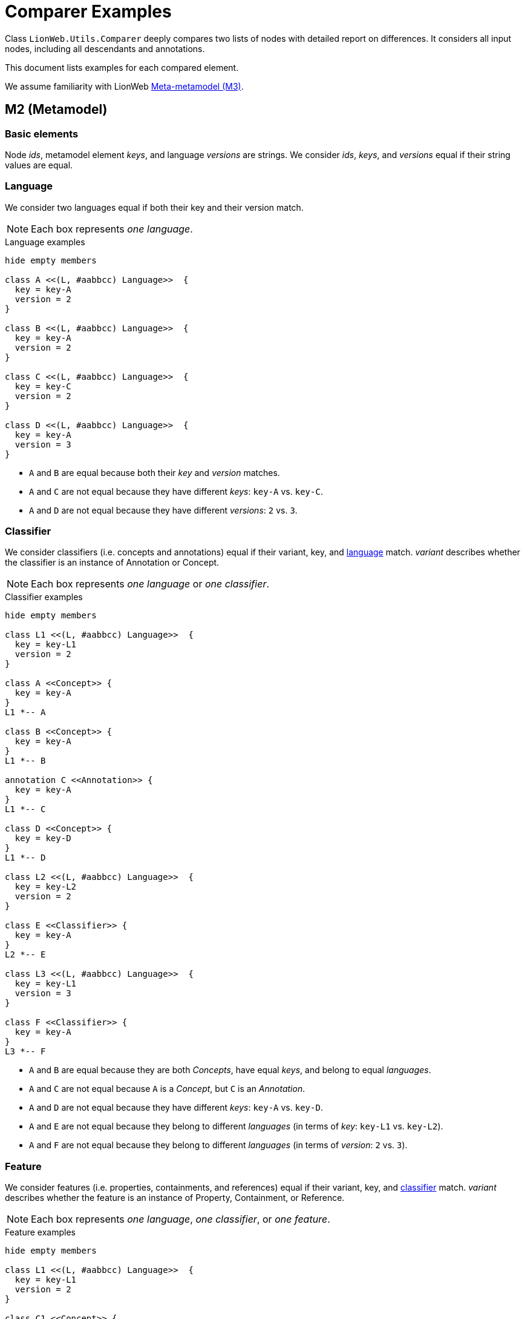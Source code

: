 = Comparer Examples

Class `LionWeb.Utils.Comparer` deeply compares two lists of nodes with detailed report on differences.
It considers all input nodes, including all descendants and annotations.

This document lists examples for each compared element.

We assume familiarity with LionWeb https://lionweb.io/specification/metametamodel/metametamodel.html#_overview[Meta-metamodel (M3)].

== M2 (Metamodel)

=== Basic elements
Node _ids_, metamodel element _keys_, and language _versions_ are strings.
We consider _ids_, _keys_, and _versions_ equal if their string values are equal.

=== Language
We consider two languages equal if both their key and their version match.

NOTE: Each box represents _one language_.

.Language examples
[plantuml, language-examples, svg]
----
hide empty members

class A <<(L, #aabbcc) Language>>  {
  key = key-A
  version = 2
}

class B <<(L, #aabbcc) Language>>  {
  key = key-A
  version = 2
}

class C <<(L, #aabbcc) Language>>  {
  key = key-C
  version = 2
}

class D <<(L, #aabbcc) Language>>  {
  key = key-A
  version = 3
}
----

* `A` and `B` are equal because both their _key_ and _version_ matches.
* `A` and `C` are not equal because they have different _keys_: `key-A` vs. `key-C`.
* `A` and `D` are not equal because they have different _versions_: `2` vs. `3`.

=== Classifier

We consider classifiers (i.e. concepts and annotations) equal if their variant, key, and <<Language, language>> match.
_variant_ describes whether the classifier is an instance of Annotation or Concept.

NOTE: Each box represents _one language_ or _one classifier_.

.Classifier examples
[plantuml, classifier-examples, svg]
----
hide empty members

class L1 <<(L, #aabbcc) Language>>  {
  key = key-L1
  version = 2
}

class A <<Concept>> {
  key = key-A
}
L1 *-- A

class B <<Concept>> {
  key = key-A
}
L1 *-- B

annotation C <<Annotation>> {
  key = key-A
}
L1 *-- C

class D <<Concept>> {
  key = key-D
}
L1 *-- D

class L2 <<(L, #aabbcc) Language>>  {
  key = key-L2
  version = 2
}

class E <<Classifier>> {
  key = key-A
}
L2 *-- E

class L3 <<(L, #aabbcc) Language>>  {
  key = key-L1
  version = 3
}

class F <<Classifier>> {
  key = key-A
}
L3 *-- F
----

* `A` and `B` are equal because they are both _Concepts_, have equal _keys_, and belong to equal _languages_.
* `A` and `C` are not equal because `A` is a _Concept_, but `C` is an _Annotation_.
* `A` and `D` are not equal because they have different _keys_: `key-A` vs. `key-D`.
* `A` and `E` are not equal because they belong to different _languages_ (in terms of _key_: `key-L1` vs. `key-L2`).
* `A` and `F` are not equal because they belong to different _languages_ (in terms of _version_: `2` vs. `3`).

=== Feature
We consider features (i.e. properties, containments, and references) equal if their variant, key, and <<Classifier, classifier>> match.
_variant_ describes whether the feature is an instance of Property, Containment, or Reference.

NOTE: Each box represents _one language_, _one classifier_, or _one feature_.

.Feature examples
[plantuml, feature-examples, svg]
----
hide empty members

class L1 <<(L, #aabbcc) Language>>  {
  key = key-L1
  version = 2
}

class C1 <<Concept>> {
  key = key-C1
}
L1 *-- C1

class A <<(P, #bbccaa) Property>> {
  key = key-A
}
C1 *-- A

class B <<(P, #bbccaa) Property>> {
  key = key-A
}
C1 *-- B

class C <<(C, #ccbbaa) Containment>> {
  key = key-A
}
C1 *-- C

class D <<(P, #bbccaa) Property>> {
  key = key-D
}
C1 *-- D

class C2 <<Concept>> {
  key = key-C2
}
L1 *-- C2

class E <<(P, #bbccaa) Property>> {
  key = key-A
}
C2 *-- E

class L2 <<(L, #aabbcc) Language>>  {
  key = key-L2
  version = 2
}

class C3 <<Classifier>> {
  key = key-C1
}
L2 *-- C3

class F <<(P, #bbccaa) Property>> {
  key = key-A
}
C3 *-- F

class L3 <<(L, #aabbcc) Language>>  {
  key = key-L1
  version = 3
}

class C4 <<Classifier>> {
  key = key-C1
}
L3 *-- C4

class G <<(P, #bbccaa) Property>> {
  key = key-A
}
C4 *-- G
----

* `A` and `B` are equal because they are both _Properties_, have equal _keys_, and belong to equal _concepts_.
* `A` and `C` are not equal because `A` is a _Property_ but `C` is a _Containment_.
* `A` and `D` are not equal because they have different _keys_: `key-A` vs. `key-D`.
* `A` and `E` are not equal because they belong to different _classifiers_ (in terms of _key_: `key-C1` vs. `key-C2`).
* `A` and `F` are not equal because they belong to different _classifiers_ (in terms of _language key_: `key-L1` vs. `key-L2`).
* `A` and `G` are not equal because they belong to different _classifiers_ (in terms of _language version_: `2` vs. `3`).

== M1 (Model)

=== Property
We consider properties equal if their <<Feature, property>> and value match.

The property value can be of type

string:: Equal by string comparison.
integer:: Equal by int comparison.
boolean:: Equal by bool comparison.
enumeration:: Equal if same C# enum type, and same literal name.

We compare enum type by C# `==` operator.
We compare enumeration literal names by string comparison.

NOTE: Each box represents _one property_.

.Simple property examples
[plantuml, simple-property-value-examples, svg]
----
hide empty members

class A <<P, #bbccaa) NameProperty>> {
  property = {Shape.name,ShapesLang@v2}
  --
  value = "A"
}

class B <<P, #bbccaa) NameProperty>> {
  property = {Shape.name,ShapesLang@v2}
  --
  value = "A"
}

class C <<P, #bbccaa) SecondNameProperty>> {
  property = {Shape.secondName,ShapesLang@v2}
  --
  value = "A"
}

class D <<P, #bbccaa) NameProperty>> {
  property = {Person.name,ShapesLang@v2}
  --
  value = "A"
}

class E <<P, #bbccaa) NameProperty>> {
  property = {Shape.name,OtherShapesLang@v2}
  --
  value = "A"
}

class F <<P, #bbccaa) NameProperty>> {
  property = {Shape.name,ShapesLang@v3}
  --
  value = "A"
}
----

* `A` and `B` are equal because they have equal _property_, and equal _values_.
* `A` and `C` are not equal because they have different _properties_ (in terms of _property key_: `name` vs. `secondName`).
* `A` and `D` are not equal because they have different _properties_ (in terms of _concept key_: `Shape` vs. `Person`).
* `A` and `E` are not equal because they have different _properties_ (in terms of _language key_: `ShapesLang` vs. `OtherShapesLang`).
* `A` and `F` are not equal because they have different _properties_ (in terms of _language version_: `2` vs. `3`).

.Property string value examples
[plantuml, property-string-value-examples, svg]
----
hide empty members

class A <<P, #bbccaa) NameProperty>> {
  property = {Shape.name,ShapesLang@v2}
  --
  value = "A"
}

class B <<P, #bbccaa) NameProperty>> {
  property = {Shape.name,ShapesLang@v2}
  --
  value = "A"
}

class C <<P, #bbccaa) NameProperty>> {
  property = {Shape.name,ShapesLang@v2}
  --
  value = "X"
}

class D <<P, #bbccaa) NameProperty>> {
  property = {Shape.name,ShapesLang@v2}
  --
  value = ""
}

class E <<P, #bbccaa) NameProperty>> {
  property = {Shape.name,ShapesLang@v2}
  --
  value = null
}

class F <<P, #bbccaa) LengthProperty>> {
  property = {Shape.length,ShapesLang@v2}
  --
  value = 42
}
----
* `A` and `B` are equal because they have equal _values_.
* `A` and `C` are not equal because they have different _values_: `A` vs. `X`.
* `A` and `D` are not equal because they have different _values_: `A` vs. empty string.
* `A` and `E` are not equal because they have different _values_: `A` vs. null.
* `A` and `F` are not equal because they have different _values_: `A` vs. (integer) 42.
They also have different _property keys_, as we cannot have an integer value in a string property.

.Property integer value examples
[plantuml, property-int-value-examples, svg]
----
hide empty members

class A <<P, #bbccaa) LengthProperty>> {
  property = {Shape.length,ShapesLang@v2}
  --
  value = 42
}

class B <<P, #bbccaa) LengthProperty>> {
  property = {Shape.length,ShapesLang@v2}
  --
  value = 42
}

class C <<P, #bbccaa) LengthProperty>> {
  property = {Shape.length,ShapesLang@v2}
  --
  value = 23
}

class D <<P, #bbccaa) LengthProperty>> {
  property = {Shape.length,ShapesLang@v2}
  --
  value = null
}
----
* `A` and `B` are equal because they have equal _values_.
* `A` and `C` are not equal because they have different _values_: `42` vs. `23`.
* `A` and `D` are not equal because they have different _values_: `42` vs. null.

.Property boolean value examples
[plantuml, property-bool-value-examples, svg]
----
hide empty members

class A <<P, #bbccaa) SolidProperty>> {
  property = {Shape.solid,ShapesLang@v2}
  --
  value = true
}

class B <<P, #bbccaa) SolidProperty>> {
  property = {Shape.solid,ShapesLang@v2}
  --
  value = true
}

class C <<P, #bbccaa) SolidProperty>> {
  property = {Shape.solid,ShapesLang@v2}
  --
  value = false
}

class D <<P, #bbccaa) SolidProperty>> {
  property = {Shape.solid,ShapesLang@v2}
  --
  value = null
}
----
* `A` and `B` are equal because they have equal _values_.
* `A` and `C` are not equal because they have different _values_: `true` vs. `false`.
* `A` and `D` are not equal because they have different _values_: `true` vs. null.

.Property enumeration value examples
[plantuml, property-enum-value-examples, svg]
----
hide empty members

class A <<P, #bbccaa) ColorProperty>> {
  property = {Shape.color,ShapesLang@v2}
  --
  value = MyNamespace.ColorEnum.Red
}

class B <<P, #bbccaa) ColorProperty>> {
  property = {Shape.color,ShapesLang@v2}
  --
  value = MyNamespace.ColorEnum.Red
}

class C <<P, #bbccaa) ColorProperty>> {
  property = {Shape.color,ShapesLang@v2}
  --
  value = MyNamespace.ColorEnum.Green
}

class D <<P, #bbccaa) ColorProperty>> {
  property = {Shape.color,ShapesLang@v2}
  --
  value = null
}

class E <<P, #bbccaa) ColorProperty>> {
  property = {Shape.color,ShapesLang@v2}
  --
  value = MyNamespace.OtherColorEnum.Red
}

class F <<P, #bbccaa) ColorProperty>> {
  property = {Shape.color,ShapesLang@v2}
  --
  value = MyOtherNamespace.ColorEnum.Red
}
----

* `A` and `B` are equal because they have equal _values_.
* `A` and `C` are not equal because they have different _values_ in terms of _enumeration literal_: `Red` vs. `Green`.
* `A` and `D` are not equal because they have different _values_: `Red` vs. null.
* `A` and `E` are not equal because they have different _values_ in terms of _enumeration_: `ColorEnum` vs. `OtherColorEnum`.
* `A` and `F` are not equal because they have different _values_ in terms of _namespace_: `MyNamespace` vs. `MyOtherNamespace`.

WARNING: `E` and `F` should not be possible, because C# types `MyNamespace.ColorEnum`, `MyNamespace.OtherColorEnum`, and `MyOtherNamespace.ColorEnum` should not be compatible.
However, due to the way C# implements enumerations, it can happen.

=== Reference
We distinguish between _internal_ and _external_ reference targets.
An _internal_ target is element of the set of nodes to be compared, an _external_ target is not element of this set of nodes.
We compare both kinds of targets, but in different ways.

We consider references with _internal_ targets equal if their <<Feature, reference>> and <<Node, target node>> match, i.e. their target nodes are considered _comparable_.
_Comparable_ means they have the same relative position within the compared nodes.

We consider references with _external_ targets equal if their <<Feature, reference>> and target node id match.

NOTE: We don't spell out all the differences in <<Feature, reference feature keys>> in our examples, i.e. _reference.key_, _reference.classifier.key_, _reference.classifier.language.key_ and _reference.classifier.language.version_.
They apply the same way as for <<Property, Property features>>.

NOTE: Each box represents one _complete node_.

.Reference examples
[plantuml, reference-value-examples, svg]
----
hide empty members

package AA {
    class A <<(N, #bbddff) Line>>  {
      id = id-A
      classifier = {Line,ShapesLang@v2}
      --
      start = AStart <<Containment {Line.start,ShapesLang@v2}>>
      end = AEnd <<Containment {Line.end,ShapesLang@v2}>>
    }
    
    class AStart <<(N, #bbddff) Coordinate>>  {
      id = id-AStart
      classifier = {Coordinate,ShapesLang@v2}
      --
      X = 42 <<Property {Coordinate.X,ShapesLang@v2}>>
      Y = 23 <<Property {Coordinate.Y,ShapesLang@v2}>>
    }
    A *-- AStart: start
    
    class AEnd <<(N, #bbddff) CoordinateRef>>  {
      id = id-AEnd
      classifier = {CoordinateRef,ShapesLang@v2}
      --
      baseCoordinate = AStart \n  <<Reference {CoordinateRef.baseCoordinate,ShapesLang@v2}>>
    }
    A *-- AEnd: end
    AStart <- AEnd: target
}

AA.AStart -[hidden]- BB.B
AA.AEnd -[hidden]- BB.B


package BB {
    class B <<(N, #bbddff) Line>>  {
      id = id-B
      classifier = {Line,ShapesLang@v2}
      --
      start = BStart <<Containment {Line.start,ShapesLang@v2}>>
      end = BEnd <<Containment {Line.end,ShapesLang@v2}>>
    }
    
    class BStart <<(N, #bbddff) Coordinate>>  {
      id = id-BStart
      classifier = {Coordinate,ShapesLang@v2}
      --
      X = 42 <<Property {Coordinate.X,ShapesLang@v2}>>
      Y = 23 <<Property {Coordinate.Y,ShapesLang@v2}>>
    }
    B *-- BStart: start
    
    class BEnd <<(N, #bbddff) CoordinateRef>>  {
      id = id-BEnd
      classifier = {CoordinateRef,ShapesLang@v2}
      --
      baseCoordinate = BStart \n  <<Reference {CoordinateRef.baseCoordinate,ShapesLang@v2}>>
    }
    B *-- BEnd: end
    BStart <- BEnd: target
}

BB.BStart -[hidden]- CC.C
BB.BEnd -[hidden]- CC.C

package CC {
    class C <<(N, #bbddff) Line>>  {
      id = id-C
      classifier = {Line,ShapesLang@v2}
      --
      start = CStart <<Containment {Line.start,ShapesLang@v2}>>
      end = CEnd <<Containment {Line.end,ShapesLang@v2}>>
    }
    
    class CStart <<(N, #bbddff) Coordinate>>  {
      id = id-CStart
      classifier = {Coordinate,ShapesLang@v2}
      --
      X = 1 <<Property {Coordinate.X,ShapesLang@v2}>>
      Y = 23 <<Property {Coordinate.Y,ShapesLang@v2}>>
    }
    C *-- CStart: start
    
    class CEnd <<(N, #bbddff) CoordinateRef>>  {
      id = id-CEnd
      classifier = {CoordinateRef,ShapesLang@v2}
      --
      baseCoordinate = CStart \n  <<Reference {CoordinateRef.baseCoordinate,ShapesLang@v2}>>
    }
    C *-- CEnd: end
    CStart <- CEnd: target
}

CC.CStart -[hidden]- DD.D
CC.CEnd -[hidden]- DD.D

package DD {
    class D <<(N, #bbddff) Line>>  {
      id = id-D
      classifier = {Line,ShapesLang@v2}
      --
      start = null <<Containment {Line.start,ShapesLang@v2}>>
      end = DEnd <<Containment {Line.end,ShapesLang@v2}>>
    }
    
    class DStart <<(N, #bbddff) Coordinate>>  {
      id = id-DStart
      classifier = {Coordinate,ShapesLang@v2}
      --
      X = 42 <<Property {Coordinate.X,ShapesLang@v2}>>
      Y = 23 <<Property {Coordinate.Y,ShapesLang@v2}>>
    }
    D *-[hidden]- DStart: start
    
    class DEnd <<(N, #bbddff) CoordinateRef>>  {
      id = id-DEnd
      classifier = {CoordinateRef,ShapesLang@v2}
      --
      baseCoordinate = DStart \n  <<Reference {CoordinateRef.baseCoordinate,ShapesLang@v2}>>
    }
    D *-- DEnd: end
    DStart <- DEnd: target
}

DD.DStart -[hidden]- EE.E
DD.DEnd -[hidden]- EE.E

package EE {
    class E <<(N, #bbddff) Line>>  {
      id = id-E
      classifier = {Line,ShapesLang@v2}
      --
      start = null <<Containment {Line.start,ShapesLang@v2}>>
      end = EEnd <<Containment {Line.end,ShapesLang@v2}>>
    }
    
    class EStart <<(N, #bbddff) Coordinate>>  {
      id = id-EStart
      classifier = {Coordinate,ShapesLang@v2}
      --
      X = 42 <<Property {Coordinate.X,ShapesLang@v2}>>
      Y = 23 <<Property {Coordinate.Y,ShapesLang@v2}>>
    }
    E *-[hidden]- EStart: start
    
    class EEnd <<(N, #bbddff) CoordinateRef>>  {
      id = id-EEnd
      classifier = {CoordinateRef,ShapesLang@v2}
      --
      baseCoordinate = EStart \n  <<Reference {CoordinateRef.baseCoordinate,ShapesLang@v2}>>
    }
    E *-- EEnd: end
    EStart <- EEnd: target
}

EE.EStart -[hidden]- FF.F
EE.EEnd -[hidden]- FF.F

package FF {
    class F <<(N, #bbddff) Line>>  {
      id = id-F
      classifier = {Line,ShapesLang@v2}
      --
      start = null <<Containment {Line.start,ShapesLang@v2}>>
      end = FEnd <<Containment {Line.end,ShapesLang@v2}>>
    }
    
    class FEnd <<(N, #bbddff) CoordinateRef>>  {
      id = id-FEnd
      classifier = {CoordinateRef,ShapesLang@v2}
      --
      baseCoordinate = EStart \n  <<Reference {CoordinateRef.baseCoordinate,ShapesLang@v2}>>
    }
    F *-- FEnd: end
    EStart <- FEnd: target
}
----

Assume we compare `A` and `B`.
Implicitly, we also compare all their _containments_, so we actually compare `[A, AStart, AEnd]` vs. `[B, BStart, BEnd]`. +
`AEnd.baseCoordinate` and `BEnd.baseCoordinate` are equal because their _reference_ match; their _target_ is part of the comparison, so they are _internal_; and the targets are considered _comparable_: both their relative position is `root.start`.

Assume we compare `A` and `C`.
Implicitly, we also compare all their _containments_, so we actually compare `[A, AStart, AEnd]` vs. `[C, CStart, CEnd]`.
Note that `AStart.X` and `CStart.X` have different values (`42` vs. `1`). +
`AEnd.baseCoordinate` and `CEnd.baseCoordinate` are equal because their _reference_ match; their _target_ is part of the comparison, so they are _internal_; and the targets are considered _comparable_: both their relative position is `root.start`.
It doesn't matter that `AStart` is not equal to `CStart`.

Assume we compare `A` and `D`.
Implicitly, we also compare all their _containments_, so we actually compare `[A, AEnd, AStart]` vs. `[D, DEnd]`. +
`AEnd.baseCoordinate` and `DEnd.baseCoordinate` are not equal because their kind doesn't match: _internal_ vs. _external_.

Assume we compare `[A, AStart]` and `[D, DStart]`.
Implicitly, we also compare all their _containments_, so we actually compare `[A, AEnd, AStart]` vs. `[D, DEnd, DStart]`. +
`AEnd.baseCoordinate` and `DEnd.baseCoordinate` are not equal because their _target_ does not match:
both targets are part of the comparison, so they are _internal_.
However, their relative position is different: `root.start` vs. `root`.

Assume we compare `[D, DStart]` and `[E, EStart]`.
Implicitly, we also compare all their _containments_, so we actually compare `[D, DEnd, DStart]` vs. `[E, EEnd, EStart]`. +
`DEnd.baseCoordinate` and `EEnd.baseCoordinate` are equal because their _reference_ match; their _target_ is part of the comparison, so they are _internal_; and the targets are considered _comparable_: both their relative position is `root`.

Assume we compare `D` and `E`.
Implicitly, we also compare all their _containments_, so we actually compare `[D, DEnd]` vs. `[E, EEnd]`. +
`DEnd.baseCoordinate` and `EEnd.baseCoordinate` are not equal because their _target_ does not match:
both targets are outside the comparison, so they are _external_.
However, their _ids_ differ: `id-DStart` vs. `id-EStart`.

Assume we compare `E` and `F`.
Implicitly, we also compare all their _containments_, so we actually compare `[E, EEnd]` vs. `[F, FEnd]`. +
`EEnd.baseCoordinate` and `FEnd.baseCoordinate` are equal because their _reference_ match; their _target_ is outside the comparison, so they are _external_; and the targets are _equal_ because they have equal _ids_.




=== Node
We consider nodes equal if their <<Classifier, classifier>>, all their <<Node-list, annotations>>, and all their <<Feature, features>> match.
We consider features matching if equal features are set, and each set feature is equal.

NOTE: Each box represents one _complete node_.

.Feature-less node examples
[plantuml, node-nofeature-examples, svg]
----
hide empty members

class A <<(N, #bbddff) Shape>>  {
  id = id-A
  classifier = {Shape,ShapesLang@v2}
  --
  features = []
  annotations = []
}

class B <<(N, #bbddff) Shape>>  {
  id = id-A
  classifier = {Shape,ShapesLang@v2}
  --
  features = []
  annotations = []
}

class C <<(N, #bbddff) Shape>>  {
  id = id-C
  classifier = {Shape,ShapesLang@v2}
  --
  features = []
  annotations = []
}

class D <<(N, #bbddff) Line>>  {
  id = id-A
  classifier = {Line,ShapesLang@v2}
  --
  features = []
  annotations = []
}

class E <<(N, #bbddff) Shape>>  {
  id = id-A
  classifier = {Shape,OtherShapesLang@v2}
  --
  features = []
  annotations = []
}

class F <<(N, #bbddff) Shape>>  {
  id = id-A
  classifier = {Shape,ShapesLang@v3}
  --
  features = []
  annotations = []
}
----

* `A` and `B` are equal because they have equal _classifiers_, both no _features_, and both no _annotations_.
We don't compare their _ids_.
* `A` and `C` are equal because they have equal _classifiers_, both no _features_, and both no _annotations_.
We don't compare their _ids_.
* `A` and `D` are not equal because they have different _classifiers_ (in terms of _key_: `Shape` vs. `Line`).
* `A` and `E` are not equal because they have different _classifiers_ (in terms of _language key_: `ShapesLang` vs. `OtherShapesLang`).
* `A` and `F` are not equal because they have different _classifiers_ (in terms of _language version_: `2` vs. `3`).

.Nodes with features examples
[plantuml, node-feature-examples, svg]
----
hide empty members

class A <<(N, #bbddff) Shape>>  {
  id = id-A
  classifier = {Shape,ShapesLang@v2}
  --
  name = "Alice" <<Property {Shape.name,ShapesLang@v2}>>
  annotations = []
}

class B <<(N, #bbddff) Shape>>  {
  id = id-B
  classifier = {Shape,ShapesLang@v2}
  --
  name = "Alice" <<Property {Shape.name,ShapesLang@v2}>>
  annotations = []
}

A -[hidden]- C
B -[hidden]- D

class C <<(N, #bbddff) Shape>>  {
  id = id-C
  classifier = {Shape,ShapesLang@v2}
  --
  name = "Bob" <<Property {Shape.name,ShapesLang@v2}>>
  annotations = []
}

class D <<(N, #bbddff) Shape>>  {
  id = id-D
  classifier = {Shape,ShapesLang@v2}
  --
  otherName = "Alice" <<Property {Shape.otherName,ShapesLang@v2}>>
  annotations = []
}

C -[hidden]- E
D -[hidden]- F

class E <<(N, #bbddff) Shape>>  {
  id = id-E
  classifier = {Shape,ShapesLang@v2}
  --
  name = "Alice" <<Property {INamed.name,ShapesLang@v2}>>
  annotations = []
}

class F <<(N, #bbddff) Shape>>  {
  id = id-F
  classifier = {Shape,ShapesLang@v2}
  --
  name = null <<Property {INamed.name,ShapesLang@v2}>>
  annotations = []
}

E -[hidden]- G
F -[hidden]- H

class G <<(N, #bbddff) Shape>>  {
  id = id-F
  classifier = {Shape,ShapesLang@v2}
  --
  features = []
  annotations = []
}

class H <<(N, #bbddff) Shape>>  {
  id = id-H
  classifier = {Shape,ShapesLang@v2}
  --
  name = H1 <<Containment {ComplexShape.name,ShapesLang@v2}>>
  annotations = []
}

class H1 <<(N, #bbddff) CompoundName>>  {
  id = id-H1
  classifier = {CompoundName,ShapesLang@v2}
  --
  firstName = "Alice" <<Property {CompoundName.firstName,ShapesLang@v2}>>
  lastName = "Wonder" <<Property {CompoundName.lastName,ShapesLang@v2}>>
  annotations = []
}
H *-- H1

class H2 {}
hide H2

G -[hidden]- H2
H2 -[hidden]- I
H1 -[hidden]- J


class I <<(N, #bbddff) Shape>>  {
  id = id-I
  classifier = {Shape,ShapesLang@v2}
  --
  name = I1 <<Containment {ComplexShape.name,ShapesLang@v2}>>
  annotations = []
}

class I1 <<(N, #bbddff) CompoundName>>  {
  id = id-I1
  classifier = {CompoundName,ShapesLang@v2}
  --
  firstName = "Alice" <<Property {CompoundName.firstName,ShapesLang@v2}>>
  lastName = "Wonder" <<Property {CompoundName.lastName,ShapesLang@v2}>>
  annotations = []
}
I *-- I1

class J <<(N, #bbddff) Shape>>  {
  id = id-J
  classifier = {Shape,ShapesLang@v2}
  --
  name = J1 <<Containment {ComplexShape.name,ShapesLang@v2}>>
  annotations = []
}

class J1 <<(N, #bbddff) CompoundName>>  {
  id = id-J1
  classifier = {CompoundName,ShapesLang@v2}
  --
  firstName = "Alice" <<Property {CompoundName.firstName,ShapesLang@v2}>>
  lastName = "Miracle" <<Property {CompoundName.lastName,ShapesLang@v2}>>
  annotations = []
}
J *-- J1
----

* `A` and `B` are equal because they have equal _classifiers_, equal _features_, and both no _annotations_.
* `A` and `C` are not equal because they have different _features_ (in terms of `name` properties' _value_: `Alice` vs. `Bob`).
* `A` and `D` are not equal because they have different _features_: `name` vs. `otherName`.
* `A` and `E` are not equal because they have different _features_: `Shape.name` vs. `INamed.name`.
* `A` and `F` are not equal because they have different _features_: `name` property _value_ `Alice` vs. null.
* `A` and `G` are not equal because they have different _features_: `name` property present vs. no features.
* `A` and `H` are not equal because they have different _features_: `name` property vs. `name` containment.
* `F` and `G` are equal because they have equal _classifiers_, both no annotations, and _semantically_ equal `name` property: We don't distinguish between an _unset_ feature and a feature with null value (or empty list, in case of multi-value feature).
* `H` and `I` are equal because they have equal _classifiers_, both no annotations, and both equal `name` feature (equal contained `name` nodes).
* `H` and `J` are not equal because they have different _features_: contained `name` nodes are not equal (in terms of property `lastName`: `Wonder` vs. `Miracle`).

.Nodes with annotations examples
[plantuml, node-annotation-examples, svg]
----
hide empty members

class A <<(N, #bbddff) Shape>>  {
  id = id-A
  classifier = {Shape,ShapesLang@v2}
  --
  features = []
  annotations = [A1]
}

class A1 <<(@, #bbddff) Docs>>  {
  id = id-A1
  classifier = {Docs,ShapesLang@v2}
  --
  text = "MyDocs" <<Property {Docs.text,ShapesLang@v2}
  annotations = []
}
A *-- A1

class B <<(N, #bbddff) Shape>>  {
  id = id-B
  classifier = {Shape,ShapesLang@v2}
  --
  features = []
  annotations = [B1]
}

class B1 <<(@, #bbddff) Docs>>  {
  id = id-B1
  classifier = {Docs,ShapesLang@v2}
  --
  text = "MyDocs" <<Property {Docs.text,ShapesLang@v2}
  annotations = []
}
B *-- B1

class C <<(N, #bbddff) Shape>>  {
  id = id-C
  classifier = {Shape,ShapesLang@v2}
  --
  features = []
  annotations = [C1]
}

A1 -[hidden]- C
B1 -[hidden]- D

class C1 <<(@, #bbddff) Docs>>  {
  id = id-C1
  classifier = {Docs,ShapesLang@v2}
  --
  text = "OtherDocs" <<Property {Docs.text,ShapesLang@v2}
  annotations = []
}
C *-- C1

class D <<(N, #bbddff) Shape>>  {
  id = id-D
  classifier = {Shape,ShapesLang@v2}
  --
  features = []
  annotations = [D1]
}

class D1 <<(@, #bbddff) SpecialDocs>>  {
  id = id-D1
  classifier = {SpecialDocs,ShapesLang@v2}
  --
  text = "MyDocs" <<Property {Docs.text,ShapesLang@v2}
  annotations = []
}
D *-- D1
----

* `A` and `B` are equal because they have equal _classifiers_, both no features, and both equal annotations (equal annotation nodes).
* `A` and `C` are not equal because they have different _annotations_: annotation nodes differ in terms of `text` property: `MyDocs` vs. `OtherDocs`.
* `A` and `D` are not equal because they have different _annotations_: annotation nodes differ in terms of _classifier key_: `Docs` vs. `SpecialDocs`.



[[Node-list]]
=== Nodes (list of nodes)
Node lists may appear at different places:

* Root-level parameter to Comparer.
* List of node annotations.
* Multi-valued containment.

We consider lists of nodes equal if they have the same length, and the <<Node, nodes>> at each position are equal.

.Node list examples
[plantuml, node-list-examples, svg]
----
hide empty members

package AA {
    class A <<(N, #bbddff) Shape>>  {
      id = id-A
      classifier = {Shape,ShapesLang@v2}
      --
      features = []
      annotations = [A1, A2]
    }
    
    class A1 <<(@, #bbddff) Docs>>  {
      id = id-A1
      classifier = {Docs,ShapesLang@v2}
      --
      text = "MyDocs" <<Property {Docs.text,ShapesLang@v2}
      annotations = []
    }
    A *-- A1
    
    class A2 <<(@, #bbddff) Docs>>  {
      id = id-A2
      classifier = {Docs,ShapesLang@v2}
      --
      text = "OtherDocs" <<Property {Docs.text,ShapesLang@v2}
      annotations = []
    }
    A *-- A2
}

AA.A1 -[hidden]- BB.B
AA.A2 -[hidden]- BB.B

package BB {
    class B <<(N, #bbddff) Shape>>  {
      id = id-B
      classifier = {Shape,ShapesLang@v2}
      --
      features = []
      annotations = [B1, B2]
    }
    
    class B1 <<(@, #bbddff) Docs>>  {
      id = id-B1
      classifier = {Docs,ShapesLang@v2}
      --
      text = "MyDocs" <<Property {Docs.text,ShapesLang@v2}
      annotations = []
    }
    B *-- B1
    
    class B2 <<(@, #bbddff) Docs>>  {
      id = id-B2
      classifier = {Docs,ShapesLang@v2}
      --
      text = "OtherDocs" <<Property {Docs.text,ShapesLang@v2}
      annotations = []
    }
    B *-- B2
}

BB.B1 -[hidden]- CC.C
BB.B2 -[hidden]- CC.C

package CC {
    class C <<(N, #bbddff) Shape>>  {
      id = id-C
      classifier = {Shape,ShapesLang@v2}
      --
      features = []
      annotations = [C1, C2]
    }
    
    class C1 <<(@, #bbddff) Docs>>  {
      id = id-C1
      classifier = {Docs,ShapesLang@v2}
      --
      text = "DifferentDocs" <<Property {Docs.text,ShapesLang@v2}
      annotations = []
    }
    C *-- C1
    
    class C2 <<(@, #bbddff) Docs>>  {
      id = id-C2
      classifier = {Docs,ShapesLang@v2}
      --
      text = "OtherDocs" <<Property {Docs.text,ShapesLang@v2}
      annotations = []
    }
    C *-- C2
}

CC.C1 -[hidden]- DD.D
CC.C2 -[hidden]- DD.D

package DD {
    class D <<(N, #bbddff) Shape>>  {
      id = id-D
      classifier = {Shape,ShapesLang@v2}
      --
      features = []
      annotations = [D2, D1]
    }
    
    class D2 <<(@, #bbddff) Docs>>  {
      id = id-D2
      classifier = {Docs,ShapesLang@v2}
      --
      text = "OtherDocs" <<Property {Docs.text,ShapesLang@v2}
      annotations = []
    }
    D *-- D2

    class D1 <<(@, #bbddff) Docs>>  {
      id = id-D1
      classifier = {Docs,ShapesLang@v2}
      --
      text = "MyDocs" <<Property {Docs.text,ShapesLang@v2}
      annotations = []
    }
    D *-- D1
}

DD.D1 -[hidden]- EE.E
DD.D2 -[hidden]- EE.E

package EE {
    class E <<(N, #bbddff) Shape>>  {
      id = id-E
      classifier = {Shape,ShapesLang@v2}
      --
      features = []
      annotations = [E1]
    }
    
    class E1 <<(@, #bbddff) Docs>>  {
      id = id-DE
      classifier = {Docs,ShapesLang@v2}
      --
      text = "MyDocs" <<Property {Docs.text,ShapesLang@v2}
      annotations = []
    }
    E *-- E1
}
----
* `A.annotations` and `B.annotations` are equal because they have the same length (`2`) and the nodes at each position are equal (`A1` at position 0 is equal to `B1` at position 0, and `A2` at position 1 is equal to `B2` at position 1).
* `A.annotations` and `C.annotations` are not equal because position 0 differs in terms of the node's `text` property: `MyDocs` vs. `DifferentDocs`.
* `A.annotations` and `D.annotations` are not equal because position 0 and 1 are flipped: `[A1, A2]` vs. `[D2, D1]`.
(Technically, we just compare `A1` to `D2` and they differ in terms of their `text` property.)
* `A.annotation` and `E.annotation` are not equal because of their size: `2` vs. `1`.

[[Reference-list]]
=== References (list of references)
Reference features may be multi-valued.

We consider lists of references equal if they have the same length, and the <<Reference, references>> at each position are equal.

